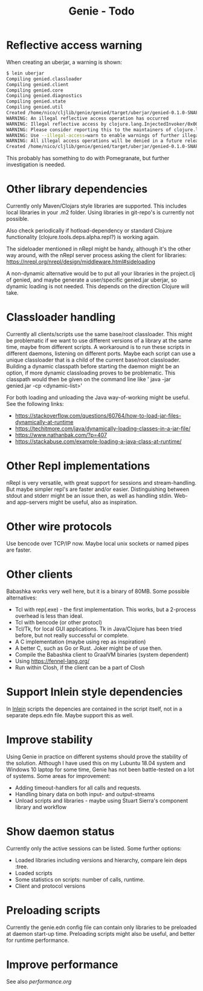 #+STARTUP: content indent
#+title: Genie - Todo
* Reflective access warning
When creating an uberjar, a warning is shown:
#+begin_src bash :tangle yes
$ lein uberjar
Compiling genied.classloader
Compiling genied.client
Compiling genied.core
Compiling genied.diagnostics
Compiling genied.state
Compiling genied.util
Created /home/nico/cljlib/genie/genied/target/uberjar/genied-0.1.0-SNAPSHOT.jar
WARNING: An illegal reflective access operation has occurred
WARNING: Illegal reflective access by clojure.lang.InjectedInvoker/0x0000000840065840 to method com.sun.org.apache.xerces.internal.jaxp.SAXParserImpl.parse(org.xml.sax.InputSource,org.xml.sax.HandlerBase)
WARNING: Please consider reporting this to the maintainers of clojure.lang.InjectedInvoker/0x0000000840065840
WARNING: Use --illegal-access=warn to enable warnings of further illegal reflective access operations
WARNING: All illegal access operations will be denied in a future release
Created /home/nico/cljlib/genie/genied/target/uberjar/genied-0.1.0-SNAPSHOT-standalone.jar
#+end_src

This probably has something to do with Pomegranate, but further investigation is needed.
* Other library dependencies
Currently only Maven/Clojars style libraries are supported. This includes local libraries in your .m2 folder. Using libraries in git-repo's is currently not possible.

Also check periodically if hotload-dependency or standard Clojure functionality (clojure.tools.deps.alpha.repl?) is working again.

The sideloader mentioned in nRepl might be handy, although it's the other way around, with the nRepl server process asking the client for libraries: https://nrepl.org/nrepl/design/middleware.html#sideloading

A non-dynamic alternative would be to put all your libraries in the project.clj of genied, and maybe generate a user/specific genied.jar uberjar, so dynamic loading is not needed. This depends on the direction Clojure will take.
* Classloader handling
Currently all clients/scripts use the same base/root classloader. This might be problematic if we want to use different versions of a library at the same time, maybe from different scripts. A workaround is to run these scripts in different daemons, listening on different ports. Maybe each script can use a unique classloader that is a child of the current base/root classloader.
Building a dynamic classpath before starting the daemon might be an option, if more dynamic classloading proves to be problematic. This classpath would then be given on the command line like ' java -jar genied.jar -cp <dynamic-list>'

For both loading and unloading the Java way-of-working might be useful. See the following links:
- https://stackoverflow.com/questions/60764/how-to-load-jar-files-dynamically-at-runtime
- https://techitmore.com/java/dynamically-loading-classes-in-a-jar-file/
- https://www.nathanbak.com/?p=407
- https://stackabuse.com/example-loading-a-java-class-at-runtime/
* Other Repl implementations
nRepl is very versatile, with great support for sessions and stream-handling. But maybe simpler repl's are faster and/or easier. Distinguishing between stdout and stderr might be an issue then, as well as handling stdin. Web- and app-servers might be useful, also as inspiration.
* Other wire protocols
Use bencode over TCP/IP now. Maybe local unix sockets or named pipes are faster.
* Other clients
Babashka works very well here, but it is a binary of 80MB. Some possible alternatives:
- Tcl with rep(.exe) - the first implementation. This works, but a 2-process overhead is less than ideal.
- Tcl with bencode (or other protocl)
- Tcl/Tk, for local GUI applications. Tk in Java/Clojure has been tried before, but not really successful or complete.
- A C implementation (maybe using rep as inspiration)
- A better C, such as Go or Rust. Joker might be of use then.
- Compile the Babashka client to GraalVM binaries (system dependent)
- Using https://fennel-lang.org/
- Run within Closh, if the client can be a part of Closh
* Support Inlein style dependencies
In [[http://inlein.org/][Inlein]] scripts the depencies are contained in the script itself, not in a separate deps.edn file. Maybe support this as well.
* Improve stability
Using Genie in practice on different systems should prove the stability of the solution. Although I have used this on my Lubuntu 18.04 system and Windows 10 laptop for some time, Genie has not been battle-tested on a lot of systems. Some areas for improvement:
- Adding timeout-handlers for all calls and requests.
- Handling binary data on both input- and output-streams
- Unload scripts and libraries - maybe using Stuart Sierra's component library and workflow
* Show daemon status
Currently only the active sessions can be listed. Some further options:
- Loaded libraries including versions and hierarchy, compare lein deps :tree.
- Loaded scripts
- Some statistics on scripts: number of calls, runtime.
- Client and protocol versions
* Preloading scripts
Currently the genie.edn config file can contain only libraries to be preloaded at daemon start-up time. Preloading scripts might also be useful, and better for runtime performance.
* Improve performance
See also [[performance.org]]
